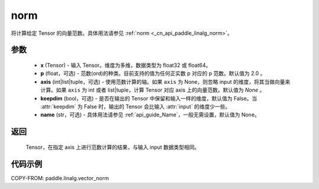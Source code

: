 .. _cn_api_paddle_linalg_vector_norm:

norm
-------------------------------

.. py:function:: paddle.linalg.vector_norm(x, p=2.0, axis=None, keepdim=False, name=None):




将计算给定 Tensor 的向量范数。具体用法请参见 :ref:`norm <_cn_api_paddle_linalg_norm>`。


参数
:::::::::

    - **x** (Tensor) - 输入 Tensor。维度为多维，数据类型为 float32 或 float64。
    - **p** (float，可选) - 范数(ord)的种类。目前支持的值为任何正实数 p 对应的 p 范数。默认值为 2.0 。
    - **axis** (int|list|tuple，可选) - 使用范数计算的轴。如果 ``axis`` 为 None，则忽略 input 的维度，将其当做向量来计算。如果 ``axis`` 为 int 或者 list|tuple，计算 Tensor 对应 axis 上的向量范数。默认值为 `None` 。
    - **keepdim** (bool，可选) - 是否在输出的 Tensor 中保留和输入一样的维度，默认值为 False。当 :attr:`keepdim` 为 False 时，输出的 Tensor 会比输入 :attr:`input` 的维度少一些。
    - **name** (str，可选) - 具体用法请参见 :ref:`api_guide_Name`，一般无需设置，默认值为 None。

返回
:::::::::

 Tensor，在指定 axis 上进行范数计算的结果，与输入 input 数据类型相同。

代码示例
:::::::::

COPY-FROM: paddle.linalg.vector_norm
